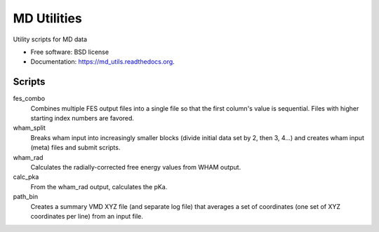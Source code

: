 ============
MD Utilities
============

.. image:: https://img.shields.io/travis/cmayes/md_utils.svg
        :target: https://travis-ci.org/cmayes/md_utils

.. image:: https://img.shields.io/pypi/v/md_utils.svg
        :target: https://pypi.python.org/pypi/md_utils

.. image:: https://coveralls.io/repos/cmayes/md_utils/badge.svg?branch=master&service=github
        :target: https://coveralls.io/github/cmayes/md_utils?branch=master

Utility scripts for MD data

* Free software: BSD license
* Documentation: https://md_utils.readthedocs.org.

Scripts
-------

fes_combo
  Combines multiple FES output files into a single file so that the first
  column's value is sequential.  Files with higher starting index numbers
  are favored.

wham_split
  Breaks wham input into increasingly smaller blocks (divide initial data set
  by 2, then 3, 4...) and creates wham input (meta) files and submit scripts.

wham_rad
  Calculates the radially-corrected free energy values from WHAM output.

calc_pka
   From the wham_rad output, calculates the pKa.

path_bin
  Creates a summary VMD XYZ file (and separate log file) that averages a
  set of coordinates (one set of XYZ coordinates per line) from an input file.


